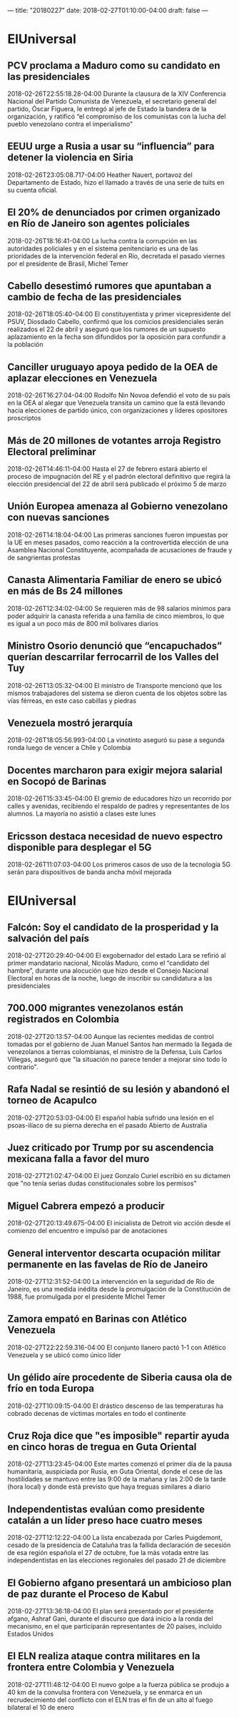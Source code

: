 ---
title: "20180227"
date: 2018-02-27T01:10:00-04:00
draft: false
---


* ElUniversal

** PCV proclama a Maduro como su candidato en las presidenciales
2018-02-26T22:55:18.28-04:00
Durante la clausura de la XIV Conferencia Nacional del Partido Comunista de Venezuela, el secretario general del partido, Óscar Figuera, le entregó al jefe de Estado la bandera de la organización,  y ratificó “el compromiso de los comunistas con la lucha del pueblo venezolano contra el imperialismo”

** EEUU urge a Rusia a usar su “influencia” para detener la violencia en Siria
2018-02-26T23:05:08.717-04:00
Heather Nauert, portavoz del Departamento de Estado, hizo el llamado a través de una serie de tuits en su cuenta oficial.

** El 20% de denunciados por crimen organizado en Río de Janeiro son agentes policiales
2018-02-26T18:16:41-04:00
La lucha contra la corrupción en las autoridades policiales y en el sistema penitenciario es una de las prioridades de la intervención federal en Río, decretada el pasado viernes por el presidente de Brasil, Michel Temer

** Cabello desestimó rumores que apuntaban a cambio de fecha de las presidenciales
2018-02-26T18:05:40-04:00
El constituyentista y primer vicepresidente del PSUV, Diosdado Cabello, confirmó que los comicios presidenciales serán realizados el 22 de abril y aseguró que los rumores de un supuesto aplazamiento en la fecha son difundidos por la oposición para confundir a la población

** Canciller uruguayo apoya pedido de la OEA de aplazar elecciones en Venezuela
2018-02-26T16:27:04-04:00
Rodolfo Nin Novoa defendió el voto de su país en la OEA al alegar que Venezuela transita un camino que la está llevando hacia elecciones de partido único, con organizaciones y líderes opositores proscriptos

**  Más de 20 millones de votantes arroja Registro Electoral preliminar
2018-02-26T14:46:11-04:00
Hasta el 27 de febrero estará abierto el proceso de impugnación del RE y el padrón electoral definitivo que regirá la elección presidencial del 22 de abril será publicado el próximo 5 de marzo

** Unión Europea amenaza al Gobierno venezolano con nuevas sanciones
2018-02-26T14:18:04-04:00
Las primeras sanciones fueron impuestas por la UE en meses pasados, como reacción a la controvertida elección de una Asamblea Nacional Constituyente, acompañada de acusaciones de fraude y de sangrientas protestas

** Canasta Alimentaria Familiar de enero se ubicó en más de Bs 24 millones
2018-02-26T12:34:02-04:00
Se requieren más de 98 salarios mínimos para poder adquirir la canasta referida a una familia de cinco miembros, lo que es igual a un poco más de 800 mil bolívares diarios

** Ministro Osorio denunció que “encapuchados” querían descarrilar ferrocarril de los Valles del Tuy
2018-02-26T13:05:32-04:00
El ministro de Transporte mencionó que los mismos trabajadores del sistema se dieron cuenta de los objetos sobre las vías férreas, en este caso cabillas y piedras

** Venezuela mostró jerarquía
2018-02-26T18:05:56.993-04:00
La vinotinto aseguró su pase a segunda ronda luego de vencer a Chile y Colombia

** Docentes marcharon para exigir mejora salarial en Socopó de Barinas
2018-02-26T15:33:45-04:00
El gremio de educadores hizo un recorrido por calles y avenidas, recibiendo el respaldo de padres y representantes de los alumnos. La mayoría no asistió a clases este lunes

** Ericsson destaca necesidad de nuevo espectro disponible para desplegar el 5G
2018-02-26T11:07:03-04:00
Los primeros casos de uso de la tecnología 5G serán para dispositivos de banda ancha móvil mejorada

* ElUniversal

** Falcón: Soy el candidato de la prosperidad y la salvación del país
2018-02-27T20:29:40-04:00
El exgobernador del estado Lara se refirió al primer mandatario nacional, Nicolás Maduro, como el “candidato del hambre”, durante una alocución que hizo desde el Consejo Nacional Electoral en horas de la noche, luego de inscribir su candidatura a las presidenciales

** 700.000 migrantes venezolanos están registrados en Colombia
2018-02-27T20:13:57-04:00
Aunque las recientes medidas de control tomadas por el gobierno de Juan Manuel Santos han mermado la llegada de venezolanos a tierras colombianas, el ministro de la Defensa, Luis Carlos Villegas, aseguró que "la situación no parece tender a mejorar sino todo lo contrario".

**  Rafa Nadal se resintió de su lesión y abandonó el torneo de Acapulco
2018-02-27T20:53:03-04:00
 El español había sufrido una lesión en el psoas-ilíaco de su pierna derecha en el pasado Abierto de Australia

** Juez criticado por Trump por su ascendencia mexicana falla a favor del muro
2018-02-27T21:02:47-04:00
El juez Gonzalo Curiel escribió en su dictamen que "no tenía serias dudas constitucionales sobre los permisos"

** Miguel Cabrera empezó a producir
2018-02-27T20:13:49.675-04:00
El inicialista de Detroit vio acción desde el comienzo del encuentro e impulsó par de anotaciones

** General interventor descarta ocupación militar permanente en las favelas de Río de Janeiro
2018-02-27T12:31:52-04:00
La intervención en la seguridad de Río de Janeiro, es una medida inédita desde la promulgación de la Constitución de 1988, fue promulgada por el presidente MIchel Temer

** Zamora empató en Barinas con Atlético Venezuela
2018-02-27T22:22:59.316-04:00
El conjunto llanero pactó 1-1 con Atlético Venezuela y se ubicó como único líder

** Un gélido aíre procedente de Siberia causa ola de frío en toda Europa
2018-02-27T10:09:15-04:00
El drástico descenso de las temperaturas ha cobrado decenas de víctimas mortales en todo el continente

** Cruz Roja dice que "es imposible" repartir ayuda en cinco horas de tregua en Guta Oriental
2018-02-27T13:23:45-04:00
Este martes comenzó el primer día de la pausa humanitaria, auspiciada por Rusia, en Guta Oriental, donde el cese de las hostilidades se mantuvo entre las 9:00 de la mañana  y las 2:00 de la tarde (hora local) y donde está previsto que haya treguas similares a diario

** Independentistas evalúan como presidente catalán a un líder preso hace cuatro meses
2018-02-27T12:12:22-04:00
La lista encabezada por Carles Puigdemont, cesado de la presidencia de Cataluña tras la fallida declaración de secesión de esa región española el 27 de octubre, fue la más votada entre las independentistas en las elecciones regionales del pasado 21 de diciembre

** El Gobierno afgano presentará un ambicioso plan de paz durante el Proceso de Kabul
2018-02-27T13:36:18-04:00
El plan será presentado por el presidente afgano, Ashraf Gani, durante el discurso que dará inicio a la ronda del mecanismo, en el que participarán representantes de 20 países, incluido Estados Unidos

** El ELN realiza ataque contra militares en la frontera entre Colombia y Venezuela
2018-02-27T11:48:12-04:00
El nuevo golpe a la fuerza pública se produjo a 40 km de la convulsa frontera con Venezuela, y se enmarca en un recrudecimiento del conflicto con el ELN tras el fin de un alto al fuego bilateral el 10 de enero

